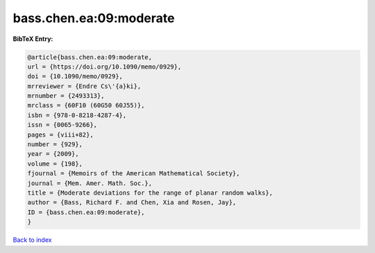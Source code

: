 bass.chen.ea:09:moderate
========================

.. :cite:t:`bass.chen.ea:09:moderate`

.. bibliography:: ../../All.bib

**BibTeX Entry:**

.. code-block:: bibtex

   @article{bass.chen.ea:09:moderate,
   url = {https://doi.org/10.1090/memo/0929},
   doi = {10.1090/memo/0929},
   mrreviewer = {Endre Cs\'{a}ki},
   mrnumber = {2493313},
   mrclass = {60F10 (60G50 60J55)},
   isbn = {978-0-8218-4287-4},
   issn = {0065-9266},
   pages = {viii+82},
   number = {929},
   year = {2009},
   volume = {198},
   fjournal = {Memoirs of the American Mathematical Society},
   journal = {Mem. Amer. Math. Soc.},
   title = {Moderate deviations for the range of planar random walks},
   author = {Bass, Richard F. and Chen, Xia and Rosen, Jay},
   ID = {bass.chen.ea:09:moderate},
   }

`Back to index <../index>`_
